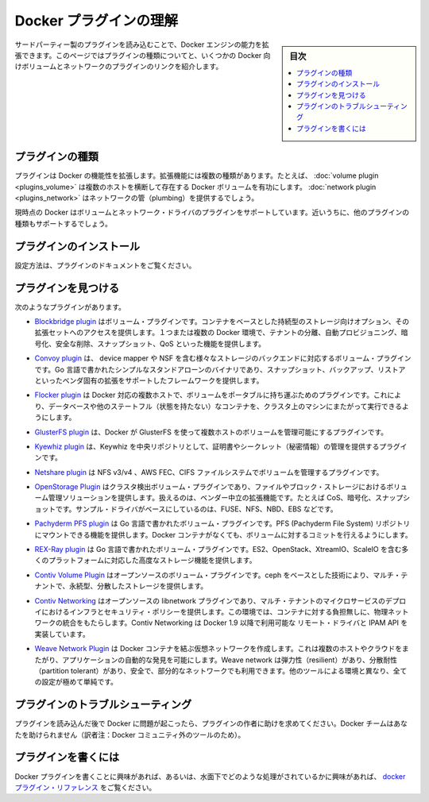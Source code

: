 .. -*- coding: utf-8 -*-
.. https://docs.docker.com/engine/extend/plugins/
.. doc version: 1.9
.. check date: 2016/01/09

.. Understand Docker plugins

.. _understand-docker-plugin:

========================================
Docker プラグインの理解
========================================

.. sidebar:: 目次

   .. contents:: 
       :depth: 3
       :local:

.. You can extend the capabilities of the Docker Engine by loading third-party plugins. This page explains the types of plugins and provides links to several volume and network plugins for Docker.

サードパーティー製のプラグインを読み込むことで、Docker エンジンの能力を拡張できます。このページではプラグインの種類についてと、いくつかの Docker 向けボリュームとネットワークのプラグインのリンクを紹介します。

.. Types of plugins

.. _types-of-plugins:

プラグインの種類
====================

.. Plugins extend Docker’s functionality. They come in specific types. For example, a volume plugin might enable Docker volumes to persist across multiple Docker hosts and a network plugin might provide network plumbing.

プラグインは Docker の機能性を拡張します。拡張機能には複数の種類があります。たとえば、 :doc:`volume plugin <plugins_volume>` は複数のホストを横断して存在する Docker ボリュームを有功にします。 :doc:`network plugin <plugins_network>` はネットワークの管（plumbing）を提供するでしょう。

.. Currently Docker supports volume and network driver plugins. In the future it will support additional plugin types.

現時点の Docker はボリュームとネットワーク・ドライバのプラグインをサポートしています。近いうちに、他のプラグインの種類もサポートするでしょう。

.. Installing a plugin

.. _installing-a-plugin:

プラグインのインストール
==============================

.. Follow the instructions in the plugin’s documentation.

設定方法は、プラグインのドキュメントをご覧ください。

.. Finding a plugin

.. _finding-a-plugin:

プラグインを見つける
====================

.. The following plugins exist:

次のようなプラグインがあります。

..    The Blockbridge plugin is a volume plugin that provides access to an extensible set of container-based persistent storage options. It supports single and multi-host Docker environments with features that include tenant isolation, automated provisioning, encryption, secure deletion, snapshots and QoS.

* `Blockbridge plugin <https://github.com/blockbridge/blockbridge-docker-volume>`_ はボリューム・プラグインです。コンテナをベースとした持続型のストレージ向けオプション、その拡張セットへのアクセスを提供します。１つまたは複数の Docker 環境で、テナントの分離、自動プロビジョニング、暗号化、安全な削除、スナップショット、QoS といった機能を提供します。

..    The Convoy plugin is a volume plugin for a variety of storage back-ends including device mapper and NFS. It’s a simple standalone executable written in Go and provides the framework to support vendor-specific extensions such as snapshots, backups and restore.

* `Convoy plugin <https://github.com/rancher/convoy>`_ は、 device mapper や NSF を含む様々なストレージのバックエンドに対応するボリューム・プラグインです。Go 言語で書かれたシンプルなスタンドアローンのバイナリであり、スナップショット、バックアップ、リストアといったベンダ固有の拡張をサポートしたフレームワークを提供します。

..    The Flocker plugin is a volume plugin which provides multi-host portable volumes for Docker, enabling you to run databases and other stateful containers and move them around across a cluster of machines.

* `Flocker plugin <https://clusterhq.com/docker-plugin/>`_ は Docker 対応の複数ホストで、ボリュームをポータブルに持ち運ぶためのプラグインです。これにより、データベースや他のステートフル（状態を持たない）なコンテナを、クラスタ上のマシンにまたがって実行できるようにします。

..    The GlusterFS plugin is another volume plugin that provides multi-host volumes management for Docker using GlusterFS.

* `GlusterFS plugin <https://github.com/calavera/docker-volume-glusterfs>`_ は、Docker が GlusterFS を使って複数ホストのボリュームを管理可能にするプラグインです。

..    The Keywhiz plugin is a plugin that provides credentials and secret management using Keywhiz as a central repository.

* `Kyewhiz plugin <https://github.com/calavera/docker-volume-keywhiz>`_ は、Keywhiz を中央リポジトリとして、証明書やシークレット（秘密情報）の管理を提供するプラグインです。

..    The Netshare plugin is a volume plugin that provides volume management for NFS ¾, AWS EFS and CIFS file systems.

* `Netshare plugin <https://github.com/gondor/docker-volume-netshare>`_ は NFS v3/v4 、AWS FEC、CIFS ファイルシステムでボリュームを管理するプラグインです。

..    The OpenStorage Plugin is a cluster aware volume plugin that provides volume management for file and block storage solutions. It implements a vendor neutral specification for implementing extensions such as CoS, encryption, and snapshots. It has example drivers based on FUSE, NFS, NBD and EBS to name a few.

* `OpenStorage Plugin <https://github.com/libopenstorage/openstorage>`_ はクラスタ検出ボリューム・プラグインであり、ファイルやブロック・ストレージにおけるボリューム管理ソリューションを提供します。扱えるのは、ベンダー中立の拡張機能です。たとえば CoS、暗号化、スナップショットです。サンプル・ドライバがベースにしているのは、FUSE、NFS、NBD、EBS などです。

..    The Pachyderm PFS plugin is a volume plugin written in Go that provides functionality to mount Pachyderm File System (PFS) repositories at specific commits as volumes within Docker containers.

* `Pachyderm PFS plugin <https://github.com/pachyderm/pachyderm/tree/master/src/cmd/pfs-volume-driver>`_ は Go 言語で書かれたボリューム・プラグインです。PFS (Pachyderm File System) リポジトリにマウントできる機能を提供します。Docker コンテナがなくても、ボリュームに対するコミットを行えるようにします。

..    The REX-Ray plugin is a volume plugin which is written in Go and provides advanced storage functionality for many platforms including EC2, OpenStack, XtremIO, and ScaleIO.

* `REX-Ray plugin <https://github.com/emccode/rexraycli>`_ は Go 言語で書かれたボリューム・プラグインです。ES2、OpenStack、XtreamIO、ScaleIO を含む多くのプラットフォームに対応した高度なストレージ機能を提供します。

..    The Contiv Volume Plugin is an open source volume plugin that provides multi-tenant, persistent, distributed storage with intent based consumption using ceph underneath.

* `Contiv Volume Plugin <https://github.com/contiv/volplugin>`_ はオープンソースのボリューム・プラグインです。ceph をベースとした技術により、マルチ・テナントで、永続型、分散したストレージを提供します。

..    The Contiv Networking is an open source libnetwork plugin to provide infrastructure and security policies for a multi-tenant micro services deployment, while providing an integration to physical network for non-container workload. Contiv Networking implements the remote driver and IPAM APIs available in Docker 1.9 onwards.

* `Contiv Networking <https://github.com/contiv/netplugin>`_ はオープンソースの libnetwork プラグインであり、マルチ・テナントのマイクロサービスのデプロイにおけるインフラとセキュリティ・ポリシーを提供します。この環境では、コンテナに対する負担無しに、物理ネットワークの統合をもたらします。Contiv Networking は Docker 1.9 以降で利用可能な リモート・ドライバと IPAM API を実装しています。

..    The Weave Network Plugin creates a virtual network that connects your Docker containers - across multiple hosts or clouds and enables automatic discovery of applications. Weave networks are resilient, partition tolerant, secure and work in partially connected networks, and other adverse environments - all configured with delightful simplicity.

* `Weave Network Plugin <https://github.com/weaveworks/docker-plugin>`_ は Docker コンテナを結ぶ仮想ネットワークを作成します。これは複数のホストやクラウドをまたがり、アプリケーションの自動的な発見を可能にします。Weave network は弾力性（resilient）があり、分散耐性（partition tolerant）があり、安全で、部分的なネットワークでも利用できます。他のツールによる環境と異なり、全ての設定が極めて単純です。

.. Troubleshooting a plugin

.. _troubleshooting-a-plugin:

プラグインのトラブルシューティング
========================================

.. If you are having problems with Docker after loading a plugin, ask the authors of the plugin for help. The Docker team may not be able to assist you.

プラグインを読み込んだ後で Docker に問題が起こったら、プラグインの作者に助けを求めてください。Docker チームはあなたを助けられません（訳者注：Docker コミュニティ外のツールのため）。

.. Writing a plugin

.. _writing-a-plugin:

プラグインを書くには
====================

.. If you are interested in writing a plugin for Docker, or seeing how they work under the hood, see the docker plugins reference.

Docker プラグインを書くことに興味があれば、あるいは、水面下でどのような処理がされているかに興味があれば、 `docker プラグイン・リファレンス <plugin_api>`_ をご覧ください。

.. seealso:: 

   Understand Engine plugins
      https://docs.docker.com/engine/extend/plugins/

